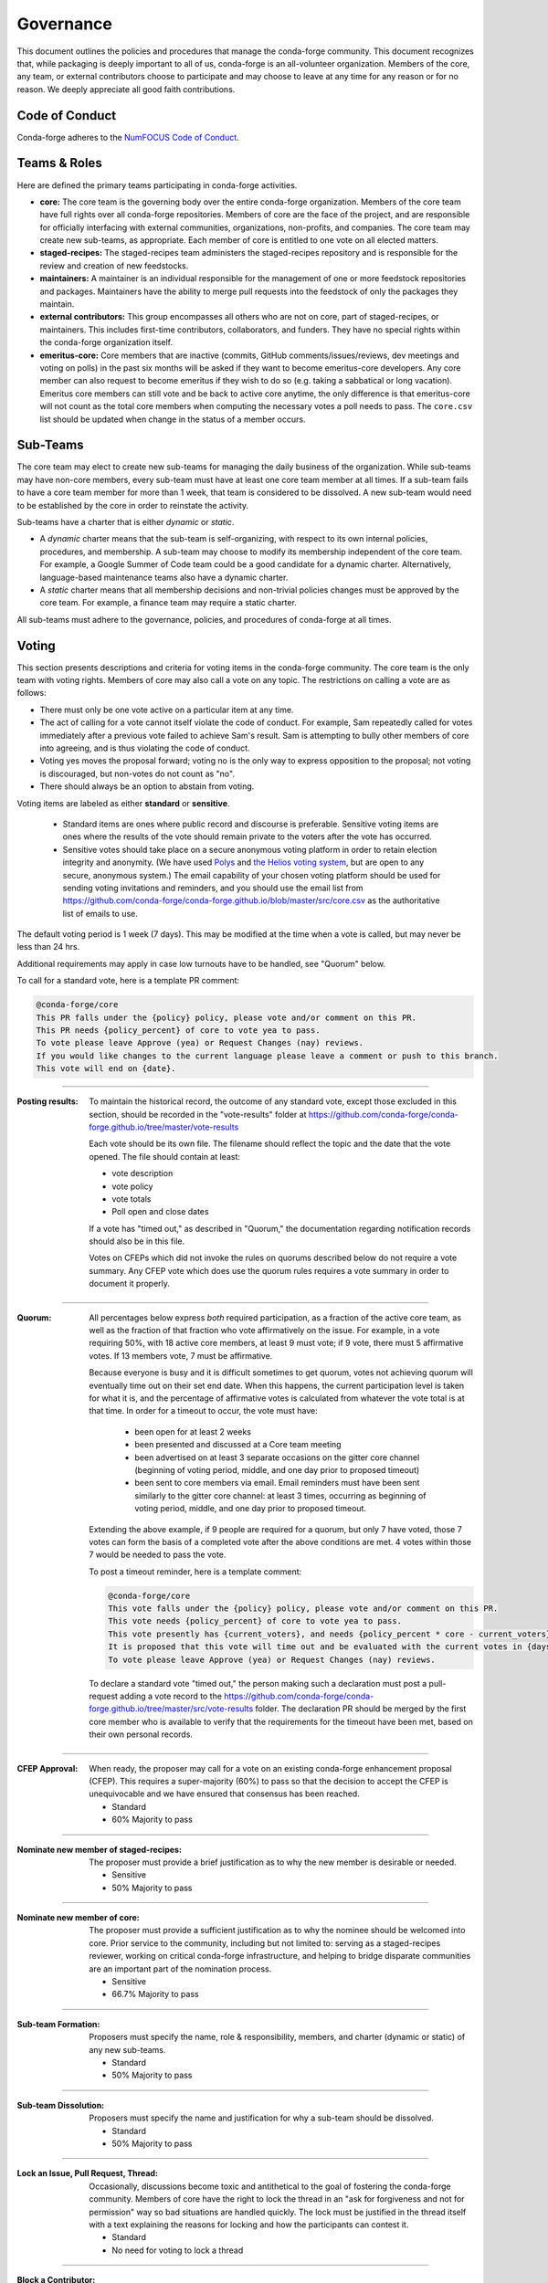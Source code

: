 Governance
==========
This document outlines the policies and procedures that manage the conda-forge
community. This document recognizes that, while packaging is deeply important
to all of us, conda-forge is an all-volunteer organization. Members of the
core, any team, or external contributors choose to participate and may
choose to leave at any time for any reason or for no reason. We deeply
appreciate all good faith contributions.

Code of Conduct
---------------
Conda-forge adheres to the
`NumFOCUS Code of Conduct <https://www.numfocus.org/code-of-conduct>`_.

Teams & Roles
-------------
Here are defined the primary teams participating in conda-forge activities.

* **core:** The core team is the governing body over the entire conda-forge
  organization. Members of the core team have full rights over all conda-forge
  repositories. Members of core are the face of the project, and are responsible
  for officially interfacing with external communities, organizations, non-profits,
  and companies. The core team may create new sub-teams, as appropriate.
  Each member of core is entitled to one vote on all elected matters.
* **staged-recipes:** The staged-recipes team administers the staged-recipes
  repository and is responsible for the review and creation of new feedstocks.
* **maintainers:** A maintainer is an individual responsible for the management
  of one or more feedstock repositories and packages. Maintainers have the ability
  to merge pull requests into the feedstock of only the packages they maintain.
* **external contributors:** This group encompasses all others who are not on
  core, part of staged-recipes, or maintainers. This includes first-time
  contributors, collaborators, and funders. They have no special rights within
  the conda-forge organization itself.
* **emeritus-core:** Core members that are inactive (commits, GitHub comments/issues/reviews,
  dev meetings and voting on polls) in the past six months will be asked if they want to become emeritus-core
  developers. Any core member can also request to become emeritus if they wish to do so
  (e.g. taking a sabbatical or long vacation).
  Emeritus core members can still vote and be back to active core anytime, the only difference is
  that emeritus-core will not count as the total core members when computing the necessary
  votes a poll needs to pass. The ``core.csv`` list should be updated when change in the status of a member occurs.

Sub-Teams
---------
The core team may elect to create new sub-teams for managing the daily business
of the organization. While sub-teams may have non-core members, every sub-team
must have at least one core team member at all times. If a sub-team fails to
have  a core team member for more than 1 week, that team is considered to be
dissolved. A new sub-team would need to be established by the core in order to
reinstate the activity.

Sub-teams have a charter that is either *dynamic* or *static*.

* A *dynamic* charter means that the sub-team is self-organizing, with respect
  to its own internal policies, procedures, and membership. A sub-team may choose
  to modify its membership independent of the core team. For example, a
  Google Summer of Code team could be a good candidate for a dynamic charter.
  Alternatively, language-based maintenance teams also have a dynamic charter.
* A *static* charter means that all membership decisions and non-trivial policies
  changes must be approved by the core team. For example, a finance team
  may require a static charter.

All sub-teams must adhere to the governance, policies, and procedures of
conda-forge at all times.

Voting
------
This section presents descriptions and criteria for voting items in the
conda-forge community. The core team is the only team with voting rights.
Members of core may also call a vote on any topic. The restrictions on
calling a vote are as follows:

* There must only be one vote active on a particular item at any time.
* The act of calling for a vote cannot itself violate the code of
  conduct. For example, Sam repeatedly called for votes immediately
  after a previous vote failed to achieve Sam's result. Sam is
  attempting to bully other members of core into agreeing, and is thus
  violating the code of conduct.
* Voting yes moves the proposal forward;
  voting no is the only way to express opposition to the proposal;
  not voting is discouraged, but non-votes do not count as "no".
* There should always be an option to abstain from voting.

Voting items are labeled as either **standard** or **sensitive**.

 - Standard items are ones where public record and discourse is
   preferable. Sensitive voting items are ones where the results of the
   vote should remain private to the voters after the vote has occurred.

 - Sensitive votes should take place on a secure anonymous voting platform
   in order to retain election integrity and anonymity. (We have used `Polys <polys.me>`_
   and `the Helios voting system <https://vote.heliosvoting.org/>`_, but are
   open to any secure, anonymous system.) The email capability of your chosen
   voting platform should be used for sending voting invitations and reminders,
   and you should use the email list from
   https://github.com/conda-forge/conda-forge.github.io/blob/master/src/core.csv as
   the authoritative list of emails to use.

The default voting period is 1 week (7 days). This may be modified at
the time when a vote is called, but may never be less than 24 hrs.

Additional requirements may apply in case low turnouts have to be handled, see "Quorum" below.

To call for a standard vote, here is a template PR comment:

.. code-block:: md

    @conda-forge/core
    This PR falls under the {policy} policy, please vote and/or comment on this PR.
    This PR needs {policy_percent} of core to vote yea to pass.
    To vote please leave Approve (yea) or Request Changes (nay) reviews.
    If you would like changes to the current language please leave a comment or push to this branch.
    This vote will end on {date}.

----

:Posting results: To maintain the historical record, the outcome of any standard vote,
    except those excluded in this section, should be recorded in the "vote-results" folder at
    https://github.com/conda-forge/conda-forge.github.io/tree/master/vote-results

    Each vote should be its own file.  The filename should reflect the topic and the
    date that the vote opened.  The file should contain at least:

    * vote description
    * vote policy
    * vote totals
    * Poll open and close dates

    If a vote has "timed out," as described in "Quorum," the documentation regarding
    notification records should also be in this file.

    Votes on CFEPs which did not invoke the rules on quorums described below do
    not require a vote summary. Any CFEP vote which does use the quorum rules
    requires a vote summary in order to document it properly.

----

:Quorum: All percentages below express *both* required participation, as a
    fraction of the active core team, as well as the fraction of that
    fraction who vote affirmatively on the issue. For example, in a vote
    requiring 50%, with 18 active core members, at least 9 must vote;
    if 9 vote, there must 5 affirmative votes. If 13 members vote, 7
    must be affirmative.

    Because everyone is busy and it is difficult sometimes to get quorum,
    votes not achieving quorum will eventually time out on their set end date. When this happens,
    the current participation level is taken for what it is, and the percentage
    of affirmative votes is calculated from whatever the vote total is at that
    time.  In order for a timeout to occur, the vote must have:

       * been open for at least 2 weeks
       * been presented and discussed at a Core team meeting
       * been advertised on at least 3 separate occasions on the gitter core
         channel (beginning of voting period, middle, and one day prior to
         proposed timeout)
       * been sent to core members via email.  Email reminders must have been
         sent similarly to the gitter core channel: at least 3 times,
         occurring as beginning of voting period, middle, and one day
         prior to proposed timeout.

    Extending the above example, if 9 people are required for a quorum, but
    only 7 have voted, those 7 votes can form the basis of a completed vote
    after the above conditions are met. 4 votes within those 7 would be
    needed to pass the vote.

    To post a timeout reminder, here is a template comment:

    .. code-block:: md

        @conda-forge/core
        This vote falls under the {policy} policy, please vote and/or comment on this PR.
        This vote needs {policy_percent} of core to vote yea to pass.
        This vote presently has {current_voters}, and needs {policy_percent * core - current_voters} more for quorum.
        It is proposed that this vote will time out and be evaluated with the current votes in {days}, on {date}.
        To vote please leave Approve (yea) or Request Changes (nay) reviews.

    To declare a standard vote "timed out," the person making such a declaration must post a pull-request adding
    a vote record to the https://github.com/conda-forge/conda-forge.github.io/tree/master/src/vote-results
    folder.  The declaration PR should be merged by the first core member who is available to verify that
    the requirements for the timeout have been met, based on their own personal records.

----

:CFEP Approval: When ready, the proposer may call for a vote on an
    existing conda-forge enhancement proposal (CFEP). This requires a
    super-majority (60%) to pass so that the decision to accept the
    CFEP is unequivocable and we have ensured that consensus has been
    reached.

    * Standard
    * 60% Majority to pass

----

:Nominate new member of staged-recipes: The proposer must provide
    a brief justification as to why the new member is desirable or needed.

    * Sensitive
    * 50% Majority to pass

----

:Nominate new member of core: The proposer must provide
    a sufficient justification as to why the nominee should be welcomed
    into core. Prior service to the community, including but not limited to:
    serving as a staged-recipes reviewer, working on critical conda-forge
    infrastructure, and helping to bridge disparate communities are an
    important part of the nomination process.

    * Sensitive
    * 66.7% Majority to pass

----

:Sub-team Formation: Proposers must specify the name, role & responsibility,
    members, and charter (dynamic or static) of any new sub-teams.

    * Standard
    * 50% Majority to pass

----

:Sub-team Dissolution: Proposers must specify the name and justification
    for why a sub-team should be dissolved.

    * Standard
    * 50% Majority to pass

----

:Lock an Issue, Pull Request, Thread: Occasionally, discussions become
    toxic and antithetical to the goal of fostering the conda-forge
    community. Members of core have the right to lock the thread in an
    "ask for forgiveness and not for permission" way so bad situations
    are handled quickly. The lock must be justified in the thread itself
    with a text explaining the reasons for locking and how the participants
    can contest it.

    * Standard
    * No need for voting to lock a thread

----

:Block a Contributor: In extreme cases, such as repeated harassment,
    it may become necessary to block a user completely from participating
    in all conda-forge activities. This should not be done lightly,
    but it may be necessary to do so expediently. Shorter voting periods
    (such as 24 hrs) are to be expected. The proposer of the block
    must provide ample justification as to why this is needed.

    * Sensitive
    * 60% Majority to pass

----

:Remove member of staged-recipes: The proposer must provide
    a justification as to why the member of staged recipes
    should be removed.

    * Sensitive
    * 66.7% Majority to pass

----

:Remove member of core: The proposer must provide
    an overwhelming justification as to why the member core
    should be removed.

    * Sensitive
    * 75% Majority to pass

----

:Overall workflow and packaging policies: The proposer can choose to
    create a poll with an external tool or call
    for voting on the GH issue in question.
    The voting period must be open for at least one core
    member meeting cycle to allow for clarification questions
    and discussions. Friendly reminders to vote are encouraged.

    * Standard
    * 50% plus one of those voting to pass

----

:Spending of funds: Proposers must specify the purpose, time limit, and source
    of funds that are to be spent. Purpose and time limit should be general
    enough in order to prevent excessive voting.  For example, recurrent
    items (such as CI) should not need to be voted on each and every month.
    Instead, they should exist for a defined period of time (e.g. until the
    current migration ends, or for the next year). For such recurring expenses,
    the person coordinating spending the funds can choose to cancel the
    spending if it is deemed no longer necessary or cost-effective without
    calling another vote, although they should make reasonable efforts to
    notify the rest of core before doing so.

    * Standard
    * 50% Majority to pass

----

:Modifying the governance document: The voting should happen in the PR
    in question and there must be a call to `@conda-forge/core`.
    The voting period must be open for at least one core
    member meeting cycle to allow for clarification questions
    and discussions.

    * Standard
    * 75% plus one of those voting to pass

----

All other voting items are considered to be standard and require a 50%
majority to pass.

Current Members of Core
-----------------------
In alphabetical order,

* Marcel Bargull, @mbargull
* Matthew Becker, @beckermr
* Lori Burns, @loriab
* Sophia Castellarin, @soapy1
* Matt Craig, @mwcraig
* Eric Dill, @ericdill
* Phil Elson, @pelson
* Filipe Pires Alvarenga Fernandes, @ocefpaf
* Isuru Fernando, @isuruf
* Björn Grüning, @bgruening
* Jonathan J. Helmus, @jjhelmus
* John Kirkham, @jakirkham
* Marius van Niekerk, @mariusvniekerk
* Min Ragan-Kelley, @minrk
* Mike Sarahan, @msarahan
* Anthony Scopatz, @scopatz
* Patrick Snape, @patricksnape
* Patrick Sodré, @sodre
* Dougal J. Sutherland, @dougalsutherland
* Peter K. G. Williams, @pkgw
* Christopher J. "CJ" Wright, @CJ-Wright

Document History
----------------
This document was written by Anthony Scopatz.

This document is released under the CC-BY 4.0 license.
